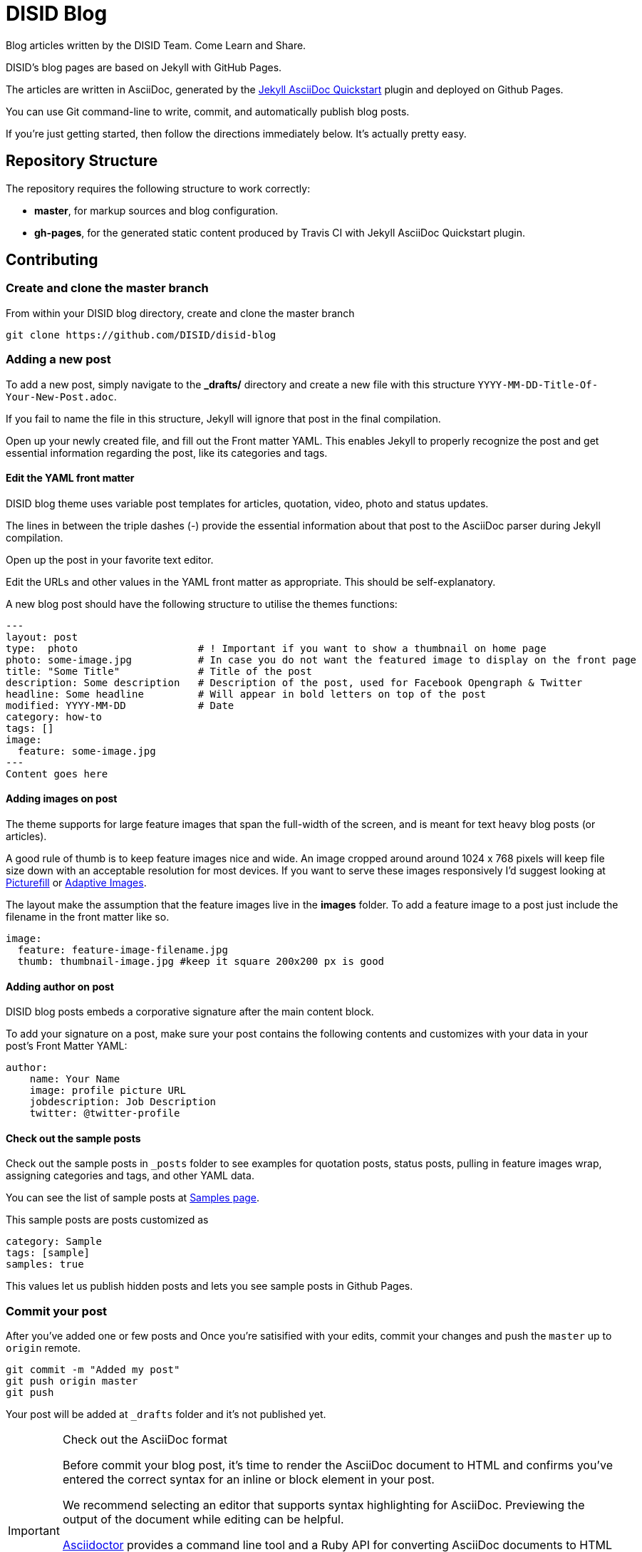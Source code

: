 = DISID Blog

Blog articles written by the DISID Team. Come Learn and Share.

DISID's blog pages are based on Jekyll with GitHub Pages.

The articles are written in AsciiDoc, generated by the https://github.com/asciidoctor/jekyll-asciidoc-quickstart[Jekyll AsciiDoc Quickstart] plugin and deployed on Github Pages.

You can use Git command-line to write, commit, and automatically publish blog posts.

If you're just getting started, then follow the directions immediately below. It's actually pretty easy.


== Repository Structure

The repository requires the following structure to work correctly:

* **master**, for markup sources and blog configuration.
* **gh-pages**, for the generated static content produced by Travis CI with Jekyll AsciiDoc Quickstart plugin.



== Contributing


=== Create and clone the master branch

From within your DISID blog directory, create and clone the master branch

    git clone https://github.com/DISID/disid-blog

=== Adding a new post

To add a new post, simply navigate to the *_drafts/* directory and create a new file with this structure `YYYY-MM-DD-Title-Of-Your-New-Post.adoc`.

If you fail to name the file in this structure, Jekyll will ignore that post in the final compilation.

Open up your newly created file, and fill out the Front matter YAML. This enables Jekyll to properly recognize the post and get essential information regarding the post, like its categories and tags.


==== Edit the YAML front matter

DISID blog theme uses variable post templates for articles, quotation, video, photo and status updates.

The lines in between the triple dashes (-) provide the essential information about that post to the AsciiDoc parser during Jekyll compilation.

Open up the post in your favorite text editor.

Edit the URLs and other values in the YAML front matter as appropriate. This should be self-explanatory.

A new blog post should have the following structure to utilise the themes functions:

[source,yaml]
----

---
layout: post
type:  photo                    # ! Important if you want to show a thumbnail on home page
photo: some-image.jpg           # In case you do not want the featured image to display on the front page
title: "Some Title"             # Title of the post
description: Some description   # Description of the post, used for Facebook Opengraph & Twitter
headline: Some headline         # Will appear in bold letters on top of the post
modified: YYYY-MM-DD            # Date
category: how-to
tags: []
image:
  feature: some-image.jpg
---
Content goes here
----


==== Adding images on post

The theme supports for large feature images that span the full-width of the screen, and is meant for text heavy blog posts (or articles).

A good rule of thumb is to keep feature images nice and wide. An image cropped around around 1024 x 768 pixels will keep file size down with an acceptable resolution for most devices. If you want to serve these images responsively I'd suggest looking at https://github.com/scottjehl/picturefill[Picturefill] or http://adaptive-images.com/[Adaptive Images].

The layout make the assumption that the feature images live in the *images* folder. To add a feature image to a post just include the filename in the front matter like so.

[source,yaml]
----
image:
  feature: feature-image-filename.jpg
  thumb: thumbnail-image.jpg #keep it square 200x200 px is good
----


==== Adding author on post

DISID blog posts embeds a corporative signature after the main content block.

To add your signature on a post, make sure your post contains the following contents and customizes with your data in your post's Front Matter YAML:

[source,yaml]
----
author:
    name: Your Name
    image: profile picture URL
    jobdescription: Job Description
    twitter: @twitter-profile
----


==== Check out the sample posts

Check out the sample posts in `_posts` folder to see examples for quotation posts, status posts, pulling in feature images wrap, assigning categories and tags, and other YAML data.

You can see the list of sample posts at http://disid.github.io/disid-blog/samples[Samples page].

This sample posts are posts customized as

[source,yaml]
----
category: Sample
tags: [sample]
samples: true
----

This values let us publish hidden posts and lets you see sample posts in Github Pages.


=== Commit your post

After you’ve added one or few posts and Once you're satisified with your edits, commit your changes and push the `master` up to `origin` remote.

    git commit -m "Added my post"
    git push origin master
    git push


Your post will be added at `_drafts` folder and it's not published yet.



[IMPORTANT] 
.Check out the AsciiDoc format
==== 
Before commit your blog post, it’s time to render the AsciiDoc document to HTML and confirms you’ve entered the correct syntax for an inline or block element in your post.

We recommend selecting an editor that supports syntax highlighting for AsciiDoc. Previewing the output of the document while editing can be helpful.

http://asciidoctor.org/docs/asciidoc-writers-guide/[Asciidoctor] provides a command line tool and a Ruby API for converting AsciiDoc documents to HTML 5 and other custom output formats. To use Asciidoctor to generate an HTML document, type asciidoctor followed by your document’s name on the command line:

----
$ asciidoctor sample.adoc
----

Besides, here’s an overview of the different ways to setup http://asciidoctor.org/docs/editing-asciidoc-with-live-preview/[live preview of AsciiDoc].
====


===  View your post live on the web

All you have to do is add your post at `_drafts` folder, and our team of content curators will review and pick up your content and it will be move it to `_posts` folder.

Joining our content team is simple and easy. We will review your post content and respond as soon as possible.

After that, you should be able to see your post at http://blog.disid.com/ and you will be notified by email.


== View the site locally

Assuming you're already within your disid-blog clone directory, and you've already checked out the `master` branch, follow these simple directions to view your site locally:

### Install http://jekyllrb.com[Jekyll] if you have not already

    gem install bundler
    bundle

### Run jekyll

Use the `--watch` flag to pick up changes to files as you make them, allowing you a nice edit-and-refresh workflow.

    bundle exec jekyll serve --watch

Use the `--drafts` flag to show drafts posts at `_drafts` folder not published yet.

    bundle exec jekyll serve --drafts

> *Important:* Because the `url` is set explicitly within `_config.yml` file, you'll need to fully-qualify the URL to view your pages. Vhen running Jekyll locally will be <http://localhost:4000/>.


== Thanks to

* The https://github.com/asciidoctor/jekyll-asciidoc-quickstart[Jekyll AsciiDoc Quickstart] is a leg-up in starting your own website hosted on Github with content based in AsciiDoc.

* HMFAYSAL OMEGA is a minimalist, beautiful, responsive theme for Jekyll designed for engineers as well as writers who want their content to take front and center. HMFAYSAL OMEGA is the most complete and complex theme designed for Jekyll to date, ready to handle whatever you throw at it. It was built – by Engineer slash Mathematician http://www.hossainmohdfaysal.com/[Hossain Mohd Faysal].



== License

Copyright (C) 2015 http://www.disid.com/en[DISID CORPORATION S.L.]

DISID blog content is licensed under a https://creativecommons.org/licenses/by-nc-sa/3.0/[Creative Commons Attribution-NonCommercial-ShareAlike 3.0 Unported License]. Based on a work at blog.disid.com.


== Stay tuned

Follow our articles on official blog http://blog.disid.com.

If you use Twitter, you are encouraged to follow http://twitter.com/disid_corp[@disid_corp] and we appreciate your mentions.